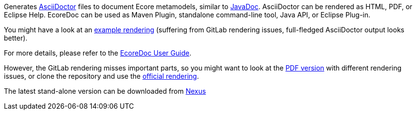 Generates https://asciidoctor.org/[AsciiDoctor] files to document Ecore metamodels, similar to https://docs.oracle.com/javase/9/javadoc/javadoc.htm[JavaDoc].
AsciiDoctor can be rendered as HTML, PDF, or Eclipse Help.
EcoreDoc can be used as Maven Plugin, standalone command-line tool, Java API, or Eclipse Plug-in.

You might have a look at an <<code/com.altran.general.emf.ecoredoc.maven/src/test/resources/testGeneratorConfig/expected.adoc#, example rendering>>
(suffering from GitLab rendering issues, full-fledged AsciiDoctor output looks better).

For more details, please refer to the <<doc/ecoredoc-userguide.adoc#, EcoreDoc User Guide>>.

However, the GitLab rendering misses important parts,
so you might want to look at the link:doc/ecoredoc-userguide.pdf[PDF version] with different rendering issues,
or clone the repository and use the link:doc/ecoredoc-userguide.html[official rendering].

The latest stand-alone version can be downloaded from https://nexus.acidspace.nl/service/rest/v1/search/assets/download?repository=mde-assets&group=com.altran.general.emf.ecoredoc&name=com.altran.general.emf.ecoredoc.standalone&maven.classifier=jar-with-dependencies&sort=version[Nexus]